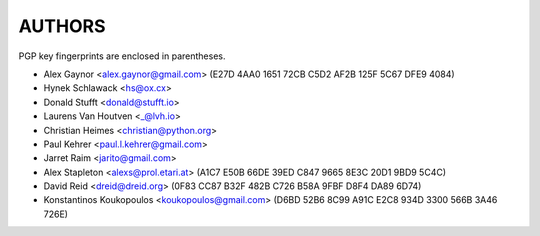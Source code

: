 AUTHORS
=======

PGP key fingerprints are enclosed in parentheses.

* Alex Gaynor <alex.gaynor@gmail.com> (E27D 4AA0 1651 72CB C5D2  AF2B 125F 5C67 DFE9 4084)
* Hynek Schlawack <hs@ox.cx>
* Donald Stufft <donald@stufft.io>
* Laurens Van Houtven <_@lvh.io>
* Christian Heimes <christian@python.org>
* Paul Kehrer <paul.l.kehrer@gmail.com>
* Jarret Raim <jarito@gmail.com>
* Alex Stapleton <alexs@prol.etari.at> (A1C7 E50B 66DE 39ED C847 9665 8E3C 20D1 9BD9 5C4C)
* David Reid <dreid@dreid.org> (0F83 CC87 B32F 482B C726  B58A 9FBF D8F4 DA89 6D74)
* Konstantinos Koukopoulos <koukopoulos@gmail.com> (D6BD 52B6 8C99 A91C E2C8  934D 3300 566B 3A46 726E)
